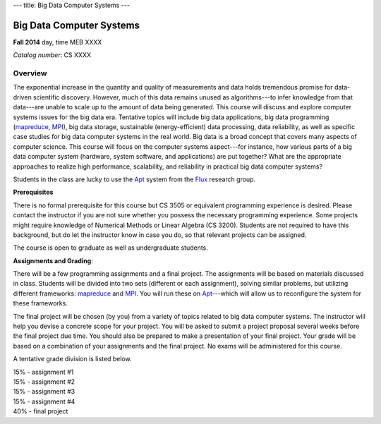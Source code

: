 ---
title: Big Data Computer Systems
---

Big Data Computer Systems
=========================

**Fall 2014**    day, time     MEB XXXX    

*Catalog number*: CS XXXX    

Overview
~~~~~~~~

The exponential increase in the quantity and quality of measurements and data holds tremendous promise for data-driven scientific discovery. However, much of this data remains unused as algorithms---to infer knowledge from that data---are unable to scale up to the amount of data being generated. This course will discuss and explore computer systems issues for the big data era. Tentative topics will include big data applications, big data programming (mapreduce_, MPI_), big data storage, sustainable (energy-efficient) data processing, data reliability, as well as specific case studies for big data computer systems in the real world.
Big data is a broad concept that covers many aspects of computer science. This course will focus on the computer systems aspect---for instance, how various parts of a big data computer system (hardware, system software, and applications) are put together? What are the appropriate approaches to realize high performance, scalability, and reliability in practical big data computer systems? 

Students in the class are lucky to use the Apt_ system from the Flux_ research group.

**Prerequisites**

There is no formal prerequisite for this course but CS 3505 or equivalent programming experience is desired. Please contact the instructor if you are not sure whether you possess the necessary programming experience. Some projects might require knowledge of Numerical Methods or Linear Algebra (CS 3200). Students are not required to have this background, but do let the instructor know in case you do, so that relevant projects can be assigned.  

The course is open to graduate as well as undergraduate students.

**Assignments and Grading**:

There will be a few programming assignments and a final project. The assignments will be based on materials discussed in class. Students will be divided into two sets (different or each assignment), solving similar problems, but utilizing different frameworks: mapreduce_ and MPI_. You will run these on Apt_---which will allow us to reconfigure the system for these frameworks. 

The final project will be chosen (by you) from a variety of topics related to big data computer systems. The instructor will help you devise a concrete scope for your project. You will be asked to submit a project proposal several weeks before the final project due time. You should also be prepared to make a presentation of your final project. Your grade will be based on a combination of your assignments and the final project. No exams will be administered for this course.

A tentative grade division is listed below.

|       15% - assignment #1
|       15% - assignment #2
|       15% - assignment #3
|       15% - assignment #4
|       40% - final project

.. _Flux: http://www.flux.utah.edu/  
.. _Apt: http://www.flux.utah.edu/project/apt
.. _MPI: http://www.mcs.anl.gov/research/projects/mpi/
.. _mapreduce: http://hadoop.apache.org/docs/r1.2.1/mapred_tutorial.html
